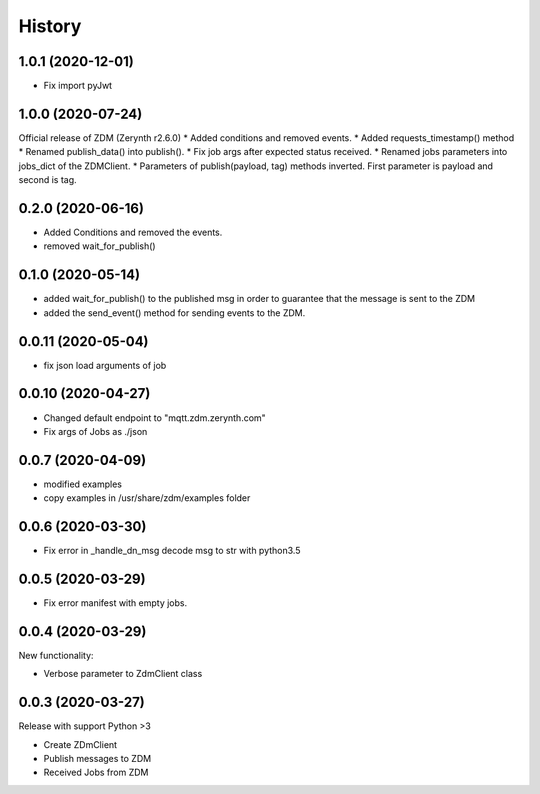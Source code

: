 =======
History
=======

1.0.1 (2020-12-01)
-----------------------
* Fix import pyJwt

1.0.0 (2020-07-24)
-----------------------
Official release of ZDM (Zerynth r2.6.0)
* Added conditions and removed events.
* Added requests_timestamp() method
* Renamed publish_data() into publish().
* Fix job args after expected status received.
* Renamed jobs parameters into jobs_dict of the ZDMClient.
* Parameters of publish(payload, tag) methods inverted. First parameter is payload and second is tag.

0.2.0 (2020-06-16)
----------------------------
* Added Conditions and removed the events.
* removed wait_for_publish()

0.1.0 (2020-05-14)
----------------------------
* added wait_for_publish() to the published msg in order to guarantee that the message is sent to the ZDM
* added the send_event() method for sending events to the ZDM.

0.0.11 (2020-05-04)
----------------------------
* fix json load arguments of job

0.0.10 (2020-04-27)
----------------------------
* Changed default endpoint to "mqtt.zdm.zerynth.com"
* Fix args of Jobs as ./json


0.0.7 (2020-04-09)
----------------------------
* modified examples
* copy examples in /usr/share/zdm/examples folder

0.0.6 (2020-03-30)
----------------------------

* Fix error in _handle_dn_msg decode msg to str with python3.5


0.0.5 (2020-03-29)
----------------------------

* Fix error manifest with empty jobs.


0.0.4 (2020-03-29)
----------------------------
New functionality:

* Verbose parameter to ZdmClient class


0.0.3 (2020-03-27)
----------------------------
Release with support Python >3

* Create ZDmClient
* Publish messages to ZDM
* Received Jobs from ZDM
